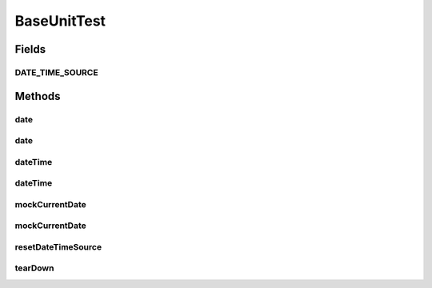 .. java:import:: org.joda.time DateTime

.. java:import:: org.joda.time LocalDate

.. java:import:: org.joda.time LocalTime

.. java:import:: org.junit After

.. java:import:: org.motechproject.commons.date.util DateTimeSourceUtil

.. java:import:: org.motechproject.commons.date.util.datetime DateTimeSource

.. java:import:: org.motechproject.commons.date.util.datetime DefaultDateTimeSource

.. java:import:: java.text ParseException

.. java:import:: java.text SimpleDateFormat

.. java:import:: java.util Date

BaseUnitTest
============

.. java:package:: org.motechproject.testing.utils
   :noindex:

.. java:type:: public class BaseUnitTest

Fields
------
DATE_TIME_SOURCE
^^^^^^^^^^^^^^^^

.. java:field:: static final DateTimeSource DATE_TIME_SOURCE
   :outertype: BaseUnitTest

Methods
-------
date
^^^^

.. java:method:: protected DateTime date(int year, int monthOfYear, int dayOfMonth)
   :outertype: BaseUnitTest

date
^^^^

.. java:method:: protected Date date(String date)
   :outertype: BaseUnitTest

dateTime
^^^^^^^^

.. java:method:: protected DateTime dateTime(int year, int monthOfYear, int dayOfMonth, LocalTime localTime)
   :outertype: BaseUnitTest

dateTime
^^^^^^^^

.. java:method:: protected DateTime dateTime(LocalDate localDate, LocalTime localTime)
   :outertype: BaseUnitTest

mockCurrentDate
^^^^^^^^^^^^^^^

.. java:method:: protected void mockCurrentDate(DateTime currentDateTime)
   :outertype: BaseUnitTest

mockCurrentDate
^^^^^^^^^^^^^^^

.. java:method:: protected void mockCurrentDate(LocalDate currentDate)
   :outertype: BaseUnitTest

resetDateTimeSource
^^^^^^^^^^^^^^^^^^^

.. java:method:: protected void resetDateTimeSource()
   :outertype: BaseUnitTest

tearDown
^^^^^^^^

.. java:method:: @After public void tearDown()
   :outertype: BaseUnitTest


